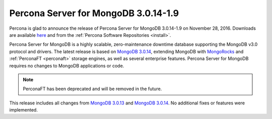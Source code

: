 .. _3.0.14-1.9:

=====================================
Percona Server for MongoDB 3.0.14-1.9
=====================================

Percona is glad to announce the release of
Percona Server for MongoDB 3.0.14-1.9 on November 28, 2016.
Downloads are available
`here <https://www.percona.com/downloads/percona-server-for-mongodb>`_
and from the :ref:`Percona Software Repositories <install>`.

Percona Server for MongoDB is a highly scalable,
zero-maintenance downtime database
supporting the MongoDB v3.0 protocol and drivers.
The latest release is based on `MongoDB 3.0.14
<http://docs.mongodb.org/manual/release-notes/3.0/#nov-4-2016>`_,
extending MongoDB with `MongoRocks <http://rocksdb.org>`_
and :ref:`PerconaFT <perconaft>` storage engines,
as well as several enterprise features.
Percona Server for MongoDB requires no changes to MongoDB applications or code.

.. note:: PerconaFT has been deprecated and will be removed in the future.

This release includes all changes from
`MongoDB 3.0.13
<http://docs.mongodb.org/manual/release-notes/3.0/#oct-31-2016>`_
and `MongoDB 3.0.14
<http://docs.mongodb.org/manual/release-notes/3.0/#nov-4-2016>`_.
No additional fixes or features were implemented.

